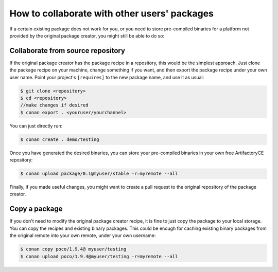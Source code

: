 .. _collaborate_packages:

How to collaborate with other users' packages
=============================================

If a certain existing package does not work for you, or you need to store pre-compiled binaries for a platform not provided by the original
package creator, you might still be able to do so:

Collaborate from source repository
----------------------------------

If the original package creator has the package recipe in a repository, this would be the simplest approach. Just clone the package recipe
on your machine, change something if you want, and then export the package recipe under your own user name. Point your project's
``[requires]`` to the new package name, and use it as usual:

.. code-block:: bash

    $ git clone <repository>
    $ cd <repository>
    //make changes if desired
    $ conan export . <youruser/yourchannel>

You can just directly run:

.. code-block:: bash

    $ conan create . demo/testing

Once you have generated the desired binaries, you can store your pre-compiled binaries in your own free ArtifactoryCE repository:

.. code-block:: bash

    $ conan upload package/0.1@myuser/stable -r=myremote --all

Finally, if you made useful changes, you might want to create a pull request to the original repository of the package creator.

Copy a package
--------------

If you don't need to modify the original package creator recipe, it is fine to just copy the package to your local storage. You can copy the
recipes and existing binary packages. This could be enough for caching existing binary packages from the original remote into your own
remote, under your own username:

.. code-block:: bash

   $ conan copy poco/1.9.4@ myuser/testing
   $ conan upload poco/1.9.4@myuser/testing -r=myremote --all
